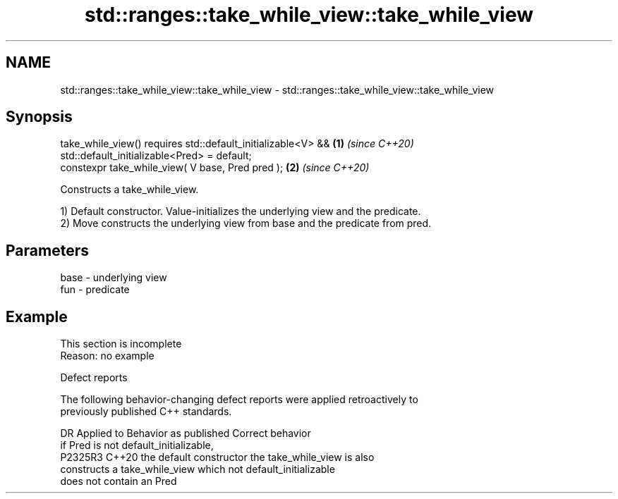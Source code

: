 .TH std::ranges::take_while_view::take_while_view 3 "2022.07.31" "http://cppreference.com" "C++ Standard Libary"
.SH NAME
std::ranges::take_while_view::take_while_view \- std::ranges::take_while_view::take_while_view

.SH Synopsis
   take_while_view() requires std::default_initializable<V> && \fB(1)\fP \fI(since C++20)\fP
   std::default_initializable<Pred> = default;
   constexpr take_while_view( V base, Pred pred );             \fB(2)\fP \fI(since C++20)\fP

   Constructs a take_while_view.

   1) Default constructor. Value-initializes the underlying view and the predicate.
   2) Move constructs the underlying view from base and the predicate from pred.

.SH Parameters

   base - underlying view
   fun  - predicate

.SH Example

    This section is incomplete
    Reason: no example

  Defect reports

   The following behavior-changing defect reports were applied retroactively to
   previously published C++ standards.

     DR    Applied to         Behavior as published              Correct behavior
                      if Pred is not default_initializable,
   P2325R3 C++20      the default constructor               the take_while_view is also
                      constructs a take_while_view which    not default_initializable
                      does not contain an Pred
